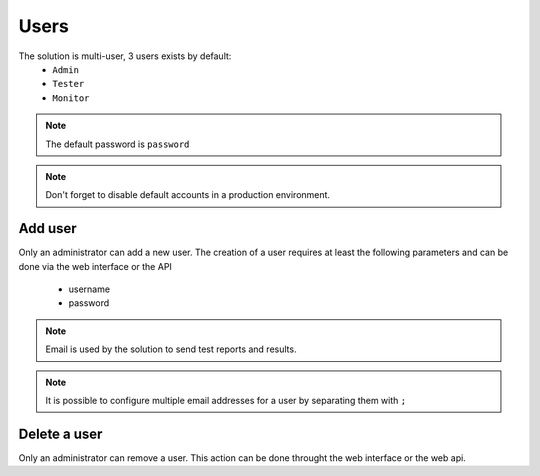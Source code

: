Users
============

The solution is multi-user, 3 users exists by default:
 - ``Admin``
 - ``Tester``
 - ``Monitor``

.. note:: The default password is ``password``

.. note:: Don't forget to disable default accounts in a production environment.

Add user
----------------------

Only an administrator can add a new user. 
The creation of a user requires at least the following parameters and can be done via the web interface or the API
  - username
  - password

.. note :: Email is used by the solution to send test reports and results.

.. note :: It is possible to configure multiple email addresses for a user by separating them with ``;``

Delete a user
----------------------

Only an administrator can remove a user. This action can be done throught the web interface or the web api.